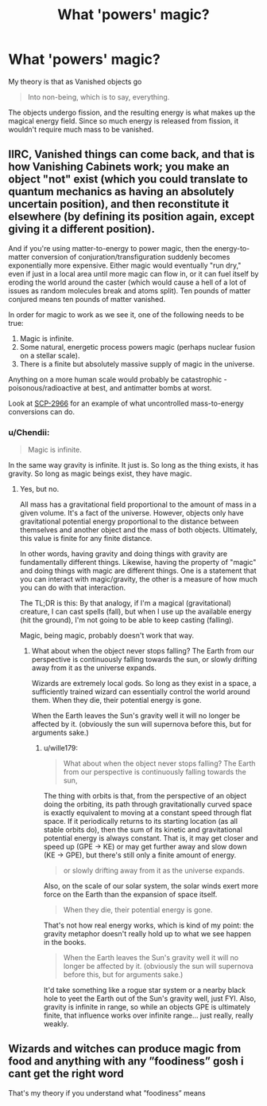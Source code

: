 #+TITLE: What 'powers' magic?

* What 'powers' magic?
:PROPERTIES:
:Author: QuintBrit
:Score: 0
:DateUnix: 1579887975.0
:DateShort: 2020-Jan-24
:FlairText: Discussion
:END:
My theory is that as Vanished objects go

#+begin_quote
  Into non-being, which is to say, everything.
#+end_quote

The objects undergo fission, and the resulting energy is what makes up the magical energy field. Since so much energy is released from fission, it wouldn't require much mass to be vanished.


** IIRC, Vanished things can come back, and that is how Vanishing Cabinets work; you make an object "not" exist (which you could translate to quantum mechanics as having an absolutely uncertain position), and then reconstitute it elsewhere (by defining its position again, except giving it a different position).

And if you're using matter-to-energy to power magic, then the energy-to-matter conversion of conjuration/transfiguration suddenly becomes exponentially more expensive. Either magic would eventually "run dry," even if just in a local area until more magic can flow in, or it can fuel itself by eroding the world around the caster (which would cause a hell of a lot of issues as random molecules break and atoms split). Ten pounds of matter conjured means ten pounds of matter vanished.

In order for magic to work as we see it, one of the following needs to be true:

1. Magic is infinite.
2. Some natural, energetic process powers magic (perhaps nuclear fusion on a stellar scale).
3. There is a finite but absolutely massive supply of magic in the universe.

Anything on a more human scale would probably be catastrophic - poisonous/radioactive at best, and antimatter bombs at worst.

Look at [[http://www.scp-wiki.net/scp-2966][SCP-2966]] for an example of what uncontrolled mass-to-energy conversions can do.
:PROPERTIES:
:Author: wille179
:Score: 4
:DateUnix: 1579889653.0
:DateShort: 2020-Jan-24
:END:

*** u/Chendii:
#+begin_quote
  Magic is infinite.
#+end_quote

In the same way gravity is infinite. It just is. So long as the thing exists, it has gravity. So long as magic beings exist, they have magic.
:PROPERTIES:
:Author: Chendii
:Score: 3
:DateUnix: 1579916719.0
:DateShort: 2020-Jan-25
:END:

**** Yes, but no.

All mass has a gravitational field proportional to the amount of mass in a given volume. It's a fact of the universe. However, objects only have gravitational potential energy proportional to the distance between themselves and another object and the mass of both objects. Ultimately, this value is finite for any finite distance.

In other words, having gravity and doing things with gravity are fundamentally different things. Likewise, having the property of "magic" and doing things with magic are different things. One is a statement that you can interact with magic/gravity, the other is a measure of how much you can do with that interaction.

The TL;DR is this: By that analogy, if I'm a magical (gravitational) creature, I can cast spells (fall), but when I use up the available energy (hit the ground), I'm not going to be able to keep casting (falling).

Magic, being magic, probably doesn't work that way.
:PROPERTIES:
:Author: wille179
:Score: 1
:DateUnix: 1579920021.0
:DateShort: 2020-Jan-25
:END:

***** What about when the object never stops falling? The Earth from our perspective is continuously falling towards the sun, or slowly drifting away from it as the universe expands.

Wizards are extremely local gods. So long as they exist in a space, a sufficiently trained wizard can essentially control the world around them. When they die, their potential energy is gone.

When the Earth leaves the Sun's gravity well it will no longer be affected by it. (obviously the sun will supernova before this, but for arguments sake.)
:PROPERTIES:
:Author: Chendii
:Score: 1
:DateUnix: 1579921114.0
:DateShort: 2020-Jan-25
:END:

****** u/wille179:
#+begin_quote
  What about when the object never stops falling? The Earth from our perspective is continuously falling towards the sun,
#+end_quote

The thing with orbits is that, from the perspective of an object doing the orbiting, its path through gravitationally curved space is exactly equivalent to moving at a constant speed through flat space. If it periodically returns to its starting location (as all stable orbits do), then the sum of its kinetic and gravitational potential energy is always constant. That is, it may get closer and speed up (GPE -> KE) or may get further away and slow down (KE -> GPE), but there's still only a finite amount of energy.

#+begin_quote
  or slowly drifting away from it as the universe expands.
#+end_quote

Also, on the scale of our solar system, the solar winds exert more force on the Earth than the expansion of space itself.

#+begin_quote
  When they die, their potential energy is gone.
#+end_quote

That's not how real energy works, which is kind of my point: the gravity metaphor doesn't really hold up to what we see happen in the books.

#+begin_quote
  When the Earth leaves the Sun's gravity well it will no longer be affected by it. (obviously the sun will supernova before this, but for arguments sake.)
#+end_quote

It'd take something like a rogue star system or a nearby black hole to yeet the Earth out of the Sun's gravity well, just FYI. Also, gravity is infinite in range, so while an objects GPE is ultimately finite, that influence works over infinite range... just really, really weakly.
:PROPERTIES:
:Author: wille179
:Score: 1
:DateUnix: 1579970946.0
:DateShort: 2020-Jan-25
:END:


** Wizards and witches can produce magic from food and anything with any ”foodiness” gosh i cant get the right word

That's my theory if you understand what ”foodiness” means
:PROPERTIES:
:Author: Erkkifloof
:Score: 1
:DateUnix: 1579952168.0
:DateShort: 2020-Jan-25
:END:
